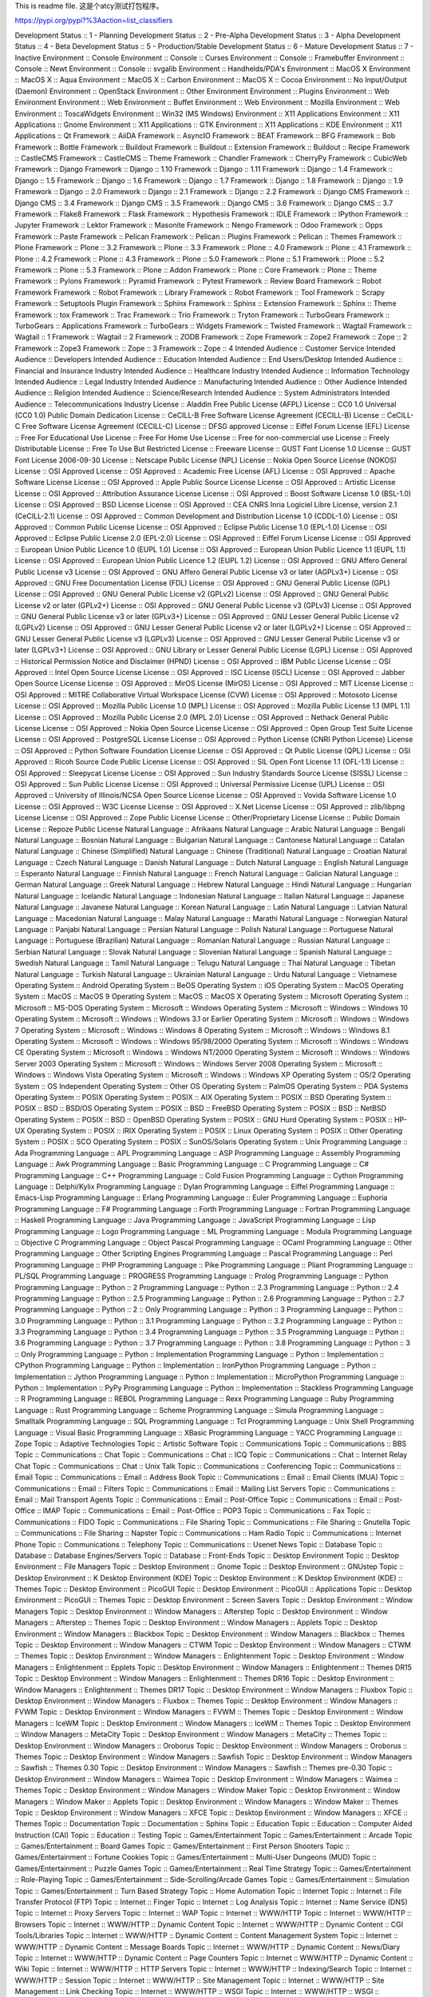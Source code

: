 This is readme file.
这是个atcy测试打包程序。

https://pypi.org/pypi?%3Aaction=list_classifiers

Development Status :: 1 - Planning
Development Status :: 2 - Pre-Alpha
Development Status :: 3 - Alpha
Development Status :: 4 - Beta
Development Status :: 5 - Production/Stable
Development Status :: 6 - Mature
Development Status :: 7 - Inactive
Environment :: Console
Environment :: Console :: Curses
Environment :: Console :: Framebuffer
Environment :: Console :: Newt
Environment :: Console :: svgalib
Environment :: Handhelds/PDA's
Environment :: MacOS X
Environment :: MacOS X :: Aqua
Environment :: MacOS X :: Carbon
Environment :: MacOS X :: Cocoa
Environment :: No Input/Output (Daemon)
Environment :: OpenStack
Environment :: Other Environment
Environment :: Plugins
Environment :: Web Environment
Environment :: Web Environment :: Buffet
Environment :: Web Environment :: Mozilla
Environment :: Web Environment :: ToscaWidgets
Environment :: Win32 (MS Windows)
Environment :: X11 Applications
Environment :: X11 Applications :: Gnome
Environment :: X11 Applications :: GTK
Environment :: X11 Applications :: KDE
Environment :: X11 Applications :: Qt
Framework :: AiiDA
Framework :: AsyncIO
Framework :: BEAT
Framework :: BFG
Framework :: Bob
Framework :: Bottle
Framework :: Buildout
Framework :: Buildout :: Extension
Framework :: Buildout :: Recipe
Framework :: CastleCMS
Framework :: CastleCMS :: Theme
Framework :: Chandler
Framework :: CherryPy
Framework :: CubicWeb
Framework :: Django
Framework :: Django :: 1.10
Framework :: Django :: 1.11
Framework :: Django :: 1.4
Framework :: Django :: 1.5
Framework :: Django :: 1.6
Framework :: Django :: 1.7
Framework :: Django :: 1.8
Framework :: Django :: 1.9
Framework :: Django :: 2.0
Framework :: Django :: 2.1
Framework :: Django :: 2.2
Framework :: Django CMS
Framework :: Django CMS :: 3.4
Framework :: Django CMS :: 3.5
Framework :: Django CMS :: 3.6
Framework :: Django CMS :: 3.7
Framework :: Flake8
Framework :: Flask
Framework :: Hypothesis
Framework :: IDLE
Framework :: IPython
Framework :: Jupyter
Framework :: Lektor
Framework :: Masonite
Framework :: Nengo
Framework :: Odoo
Framework :: Opps
Framework :: Paste
Framework :: Pelican
Framework :: Pelican :: Plugins
Framework :: Pelican :: Themes
Framework :: Plone
Framework :: Plone :: 3.2
Framework :: Plone :: 3.3
Framework :: Plone :: 4.0
Framework :: Plone :: 4.1
Framework :: Plone :: 4.2
Framework :: Plone :: 4.3
Framework :: Plone :: 5.0
Framework :: Plone :: 5.1
Framework :: Plone :: 5.2
Framework :: Plone :: 5.3
Framework :: Plone :: Addon
Framework :: Plone :: Core
Framework :: Plone :: Theme
Framework :: Pylons
Framework :: Pyramid
Framework :: Pytest
Framework :: Review Board
Framework :: Robot Framework
Framework :: Robot Framework :: Library
Framework :: Robot Framework :: Tool
Framework :: Scrapy
Framework :: Setuptools Plugin
Framework :: Sphinx
Framework :: Sphinx :: Extension
Framework :: Sphinx :: Theme
Framework :: tox
Framework :: Trac
Framework :: Trio
Framework :: Tryton
Framework :: TurboGears
Framework :: TurboGears :: Applications
Framework :: TurboGears :: Widgets
Framework :: Twisted
Framework :: Wagtail
Framework :: Wagtail :: 1
Framework :: Wagtail :: 2
Framework :: ZODB
Framework :: Zope
Framework :: Zope2
Framework :: Zope :: 2
Framework :: Zope3
Framework :: Zope :: 3
Framework :: Zope :: 4
Intended Audience :: Customer Service
Intended Audience :: Developers
Intended Audience :: Education
Intended Audience :: End Users/Desktop
Intended Audience :: Financial and Insurance Industry
Intended Audience :: Healthcare Industry
Intended Audience :: Information Technology
Intended Audience :: Legal Industry
Intended Audience :: Manufacturing
Intended Audience :: Other Audience
Intended Audience :: Religion
Intended Audience :: Science/Research
Intended Audience :: System Administrators
Intended Audience :: Telecommunications Industry
License :: Aladdin Free Public License (AFPL)
License :: CC0 1.0 Universal (CC0 1.0) Public Domain Dedication
License :: CeCILL-B Free Software License Agreement (CECILL-B)
License :: CeCILL-C Free Software License Agreement (CECILL-C)
License :: DFSG approved
License :: Eiffel Forum License (EFL)
License :: Free For Educational Use
License :: Free For Home Use
License :: Free for non-commercial use
License :: Freely Distributable
License :: Free To Use But Restricted
License :: Freeware
License :: GUST Font License 1.0
License :: GUST Font License 2006-09-30
License :: Netscape Public License (NPL)
License :: Nokia Open Source License (NOKOS)
License :: OSI Approved
License :: OSI Approved :: Academic Free License (AFL)
License :: OSI Approved :: Apache Software License
License :: OSI Approved :: Apple Public Source License
License :: OSI Approved :: Artistic License
License :: OSI Approved :: Attribution Assurance License
License :: OSI Approved :: Boost Software License 1.0 (BSL-1.0)
License :: OSI Approved :: BSD License
License :: OSI Approved :: CEA CNRS Inria Logiciel Libre License, version 2.1 (CeCILL-2.1)
License :: OSI Approved :: Common Development and Distribution License 1.0 (CDDL-1.0)
License :: OSI Approved :: Common Public License
License :: OSI Approved :: Eclipse Public License 1.0 (EPL-1.0)
License :: OSI Approved :: Eclipse Public License 2.0 (EPL-2.0)
License :: OSI Approved :: Eiffel Forum License
License :: OSI Approved :: European Union Public Licence 1.0 (EUPL 1.0)
License :: OSI Approved :: European Union Public Licence 1.1 (EUPL 1.1)
License :: OSI Approved :: European Union Public Licence 1.2 (EUPL 1.2)
License :: OSI Approved :: GNU Affero General Public License v3
License :: OSI Approved :: GNU Affero General Public License v3 or later (AGPLv3+)
License :: OSI Approved :: GNU Free Documentation License (FDL)
License :: OSI Approved :: GNU General Public License (GPL)
License :: OSI Approved :: GNU General Public License v2 (GPLv2)
License :: OSI Approved :: GNU General Public License v2 or later (GPLv2+)
License :: OSI Approved :: GNU General Public License v3 (GPLv3)
License :: OSI Approved :: GNU General Public License v3 or later (GPLv3+)
License :: OSI Approved :: GNU Lesser General Public License v2 (LGPLv2)
License :: OSI Approved :: GNU Lesser General Public License v2 or later (LGPLv2+)
License :: OSI Approved :: GNU Lesser General Public License v3 (LGPLv3)
License :: OSI Approved :: GNU Lesser General Public License v3 or later (LGPLv3+)
License :: OSI Approved :: GNU Library or Lesser General Public License (LGPL)
License :: OSI Approved :: Historical Permission Notice and Disclaimer (HPND)
License :: OSI Approved :: IBM Public License
License :: OSI Approved :: Intel Open Source License
License :: OSI Approved :: ISC License (ISCL)
License :: OSI Approved :: Jabber Open Source License
License :: OSI Approved :: MirOS License (MirOS)
License :: OSI Approved :: MIT License
License :: OSI Approved :: MITRE Collaborative Virtual Workspace License (CVW)
License :: OSI Approved :: Motosoto License
License :: OSI Approved :: Mozilla Public License 1.0 (MPL)
License :: OSI Approved :: Mozilla Public License 1.1 (MPL 1.1)
License :: OSI Approved :: Mozilla Public License 2.0 (MPL 2.0)
License :: OSI Approved :: Nethack General Public License
License :: OSI Approved :: Nokia Open Source License
License :: OSI Approved :: Open Group Test Suite License
License :: OSI Approved :: PostgreSQL License
License :: OSI Approved :: Python License (CNRI Python License)
License :: OSI Approved :: Python Software Foundation License
License :: OSI Approved :: Qt Public License (QPL)
License :: OSI Approved :: Ricoh Source Code Public License
License :: OSI Approved :: SIL Open Font License 1.1 (OFL-1.1)
License :: OSI Approved :: Sleepycat License
License :: OSI Approved :: Sun Industry Standards Source License (SISSL)
License :: OSI Approved :: Sun Public License
License :: OSI Approved :: Universal Permissive License (UPL)
License :: OSI Approved :: University of Illinois/NCSA Open Source License
License :: OSI Approved :: Vovida Software License 1.0
License :: OSI Approved :: W3C License
License :: OSI Approved :: X.Net License
License :: OSI Approved :: zlib/libpng License
License :: OSI Approved :: Zope Public License
License :: Other/Proprietary License
License :: Public Domain
License :: Repoze Public License
Natural Language :: Afrikaans
Natural Language :: Arabic
Natural Language :: Bengali
Natural Language :: Bosnian
Natural Language :: Bulgarian
Natural Language :: Cantonese
Natural Language :: Catalan
Natural Language :: Chinese (Simplified)
Natural Language :: Chinese (Traditional)
Natural Language :: Croatian
Natural Language :: Czech
Natural Language :: Danish
Natural Language :: Dutch
Natural Language :: English
Natural Language :: Esperanto
Natural Language :: Finnish
Natural Language :: French
Natural Language :: Galician
Natural Language :: German
Natural Language :: Greek
Natural Language :: Hebrew
Natural Language :: Hindi
Natural Language :: Hungarian
Natural Language :: Icelandic
Natural Language :: Indonesian
Natural Language :: Italian
Natural Language :: Japanese
Natural Language :: Javanese
Natural Language :: Korean
Natural Language :: Latin
Natural Language :: Latvian
Natural Language :: Macedonian
Natural Language :: Malay
Natural Language :: Marathi
Natural Language :: Norwegian
Natural Language :: Panjabi
Natural Language :: Persian
Natural Language :: Polish
Natural Language :: Portuguese
Natural Language :: Portuguese (Brazilian)
Natural Language :: Romanian
Natural Language :: Russian
Natural Language :: Serbian
Natural Language :: Slovak
Natural Language :: Slovenian
Natural Language :: Spanish
Natural Language :: Swedish
Natural Language :: Tamil
Natural Language :: Telugu
Natural Language :: Thai
Natural Language :: Tibetan
Natural Language :: Turkish
Natural Language :: Ukrainian
Natural Language :: Urdu
Natural Language :: Vietnamese
Operating System :: Android
Operating System :: BeOS
Operating System :: iOS
Operating System :: MacOS
Operating System :: MacOS :: MacOS 9
Operating System :: MacOS :: MacOS X
Operating System :: Microsoft
Operating System :: Microsoft :: MS-DOS
Operating System :: Microsoft :: Windows
Operating System :: Microsoft :: Windows :: Windows 10
Operating System :: Microsoft :: Windows :: Windows 3.1 or Earlier
Operating System :: Microsoft :: Windows :: Windows 7
Operating System :: Microsoft :: Windows :: Windows 8
Operating System :: Microsoft :: Windows :: Windows 8.1
Operating System :: Microsoft :: Windows :: Windows 95/98/2000
Operating System :: Microsoft :: Windows :: Windows CE
Operating System :: Microsoft :: Windows :: Windows NT/2000
Operating System :: Microsoft :: Windows :: Windows Server 2003
Operating System :: Microsoft :: Windows :: Windows Server 2008
Operating System :: Microsoft :: Windows :: Windows Vista
Operating System :: Microsoft :: Windows :: Windows XP
Operating System :: OS/2
Operating System :: OS Independent
Operating System :: Other OS
Operating System :: PalmOS
Operating System :: PDA Systems
Operating System :: POSIX
Operating System :: POSIX :: AIX
Operating System :: POSIX :: BSD
Operating System :: POSIX :: BSD :: BSD/OS
Operating System :: POSIX :: BSD :: FreeBSD
Operating System :: POSIX :: BSD :: NetBSD
Operating System :: POSIX :: BSD :: OpenBSD
Operating System :: POSIX :: GNU Hurd
Operating System :: POSIX :: HP-UX
Operating System :: POSIX :: IRIX
Operating System :: POSIX :: Linux
Operating System :: POSIX :: Other
Operating System :: POSIX :: SCO
Operating System :: POSIX :: SunOS/Solaris
Operating System :: Unix
Programming Language :: Ada
Programming Language :: APL
Programming Language :: ASP
Programming Language :: Assembly
Programming Language :: Awk
Programming Language :: Basic
Programming Language :: C
Programming Language :: C#
Programming Language :: C++
Programming Language :: Cold Fusion
Programming Language :: Cython
Programming Language :: Delphi/Kylix
Programming Language :: Dylan
Programming Language :: Eiffel
Programming Language :: Emacs-Lisp
Programming Language :: Erlang
Programming Language :: Euler
Programming Language :: Euphoria
Programming Language :: F#
Programming Language :: Forth
Programming Language :: Fortran
Programming Language :: Haskell
Programming Language :: Java
Programming Language :: JavaScript
Programming Language :: Lisp
Programming Language :: Logo
Programming Language :: ML
Programming Language :: Modula
Programming Language :: Objective C
Programming Language :: Object Pascal
Programming Language :: OCaml
Programming Language :: Other
Programming Language :: Other Scripting Engines
Programming Language :: Pascal
Programming Language :: Perl
Programming Language :: PHP
Programming Language :: Pike
Programming Language :: Pliant
Programming Language :: PL/SQL
Programming Language :: PROGRESS
Programming Language :: Prolog
Programming Language :: Python
Programming Language :: Python :: 2
Programming Language :: Python :: 2.3
Programming Language :: Python :: 2.4
Programming Language :: Python :: 2.5
Programming Language :: Python :: 2.6
Programming Language :: Python :: 2.7
Programming Language :: Python :: 2 :: Only
Programming Language :: Python :: 3
Programming Language :: Python :: 3.0
Programming Language :: Python :: 3.1
Programming Language :: Python :: 3.2
Programming Language :: Python :: 3.3
Programming Language :: Python :: 3.4
Programming Language :: Python :: 3.5
Programming Language :: Python :: 3.6
Programming Language :: Python :: 3.7
Programming Language :: Python :: 3.8
Programming Language :: Python :: 3 :: Only
Programming Language :: Python :: Implementation
Programming Language :: Python :: Implementation :: CPython
Programming Language :: Python :: Implementation :: IronPython
Programming Language :: Python :: Implementation :: Jython
Programming Language :: Python :: Implementation :: MicroPython
Programming Language :: Python :: Implementation :: PyPy
Programming Language :: Python :: Implementation :: Stackless
Programming Language :: R
Programming Language :: REBOL
Programming Language :: Rexx
Programming Language :: Ruby
Programming Language :: Rust
Programming Language :: Scheme
Programming Language :: Simula
Programming Language :: Smalltalk
Programming Language :: SQL
Programming Language :: Tcl
Programming Language :: Unix Shell
Programming Language :: Visual Basic
Programming Language :: XBasic
Programming Language :: YACC
Programming Language :: Zope
Topic :: Adaptive Technologies
Topic :: Artistic Software
Topic :: Communications
Topic :: Communications :: BBS
Topic :: Communications :: Chat
Topic :: Communications :: Chat :: ICQ
Topic :: Communications :: Chat :: Internet Relay Chat
Topic :: Communications :: Chat :: Unix Talk
Topic :: Communications :: Conferencing
Topic :: Communications :: Email
Topic :: Communications :: Email :: Address Book
Topic :: Communications :: Email :: Email Clients (MUA)
Topic :: Communications :: Email :: Filters
Topic :: Communications :: Email :: Mailing List Servers
Topic :: Communications :: Email :: Mail Transport Agents
Topic :: Communications :: Email :: Post-Office
Topic :: Communications :: Email :: Post-Office :: IMAP
Topic :: Communications :: Email :: Post-Office :: POP3
Topic :: Communications :: Fax
Topic :: Communications :: FIDO
Topic :: Communications :: File Sharing
Topic :: Communications :: File Sharing :: Gnutella
Topic :: Communications :: File Sharing :: Napster
Topic :: Communications :: Ham Radio
Topic :: Communications :: Internet Phone
Topic :: Communications :: Telephony
Topic :: Communications :: Usenet News
Topic :: Database
Topic :: Database :: Database Engines/Servers
Topic :: Database :: Front-Ends
Topic :: Desktop Environment
Topic :: Desktop Environment :: File Managers
Topic :: Desktop Environment :: Gnome
Topic :: Desktop Environment :: GNUstep
Topic :: Desktop Environment :: K Desktop Environment (KDE)
Topic :: Desktop Environment :: K Desktop Environment (KDE) :: Themes
Topic :: Desktop Environment :: PicoGUI
Topic :: Desktop Environment :: PicoGUI :: Applications
Topic :: Desktop Environment :: PicoGUI :: Themes
Topic :: Desktop Environment :: Screen Savers
Topic :: Desktop Environment :: Window Managers
Topic :: Desktop Environment :: Window Managers :: Afterstep
Topic :: Desktop Environment :: Window Managers :: Afterstep :: Themes
Topic :: Desktop Environment :: Window Managers :: Applets
Topic :: Desktop Environment :: Window Managers :: Blackbox
Topic :: Desktop Environment :: Window Managers :: Blackbox :: Themes
Topic :: Desktop Environment :: Window Managers :: CTWM
Topic :: Desktop Environment :: Window Managers :: CTWM :: Themes
Topic :: Desktop Environment :: Window Managers :: Enlightenment
Topic :: Desktop Environment :: Window Managers :: Enlightenment :: Epplets
Topic :: Desktop Environment :: Window Managers :: Enlightenment :: Themes DR15
Topic :: Desktop Environment :: Window Managers :: Enlightenment :: Themes DR16
Topic :: Desktop Environment :: Window Managers :: Enlightenment :: Themes DR17
Topic :: Desktop Environment :: Window Managers :: Fluxbox
Topic :: Desktop Environment :: Window Managers :: Fluxbox :: Themes
Topic :: Desktop Environment :: Window Managers :: FVWM
Topic :: Desktop Environment :: Window Managers :: FVWM :: Themes
Topic :: Desktop Environment :: Window Managers :: IceWM
Topic :: Desktop Environment :: Window Managers :: IceWM :: Themes
Topic :: Desktop Environment :: Window Managers :: MetaCity
Topic :: Desktop Environment :: Window Managers :: MetaCity :: Themes
Topic :: Desktop Environment :: Window Managers :: Oroborus
Topic :: Desktop Environment :: Window Managers :: Oroborus :: Themes
Topic :: Desktop Environment :: Window Managers :: Sawfish
Topic :: Desktop Environment :: Window Managers :: Sawfish :: Themes 0.30
Topic :: Desktop Environment :: Window Managers :: Sawfish :: Themes pre-0.30
Topic :: Desktop Environment :: Window Managers :: Waimea
Topic :: Desktop Environment :: Window Managers :: Waimea :: Themes
Topic :: Desktop Environment :: Window Managers :: Window Maker
Topic :: Desktop Environment :: Window Managers :: Window Maker :: Applets
Topic :: Desktop Environment :: Window Managers :: Window Maker :: Themes
Topic :: Desktop Environment :: Window Managers :: XFCE
Topic :: Desktop Environment :: Window Managers :: XFCE :: Themes
Topic :: Documentation
Topic :: Documentation :: Sphinx
Topic :: Education
Topic :: Education :: Computer Aided Instruction (CAI)
Topic :: Education :: Testing
Topic :: Games/Entertainment
Topic :: Games/Entertainment :: Arcade
Topic :: Games/Entertainment :: Board Games
Topic :: Games/Entertainment :: First Person Shooters
Topic :: Games/Entertainment :: Fortune Cookies
Topic :: Games/Entertainment :: Multi-User Dungeons (MUD)
Topic :: Games/Entertainment :: Puzzle Games
Topic :: Games/Entertainment :: Real Time Strategy
Topic :: Games/Entertainment :: Role-Playing
Topic :: Games/Entertainment :: Side-Scrolling/Arcade Games
Topic :: Games/Entertainment :: Simulation
Topic :: Games/Entertainment :: Turn Based Strategy
Topic :: Home Automation
Topic :: Internet
Topic :: Internet :: File Transfer Protocol (FTP)
Topic :: Internet :: Finger
Topic :: Internet :: Log Analysis
Topic :: Internet :: Name Service (DNS)
Topic :: Internet :: Proxy Servers
Topic :: Internet :: WAP
Topic :: Internet :: WWW/HTTP
Topic :: Internet :: WWW/HTTP :: Browsers
Topic :: Internet :: WWW/HTTP :: Dynamic Content
Topic :: Internet :: WWW/HTTP :: Dynamic Content :: CGI Tools/Libraries
Topic :: Internet :: WWW/HTTP :: Dynamic Content :: Content Management System
Topic :: Internet :: WWW/HTTP :: Dynamic Content :: Message Boards
Topic :: Internet :: WWW/HTTP :: Dynamic Content :: News/Diary
Topic :: Internet :: WWW/HTTP :: Dynamic Content :: Page Counters
Topic :: Internet :: WWW/HTTP :: Dynamic Content :: Wiki
Topic :: Internet :: WWW/HTTP :: HTTP Servers
Topic :: Internet :: WWW/HTTP :: Indexing/Search
Topic :: Internet :: WWW/HTTP :: Session
Topic :: Internet :: WWW/HTTP :: Site Management
Topic :: Internet :: WWW/HTTP :: Site Management :: Link Checking
Topic :: Internet :: WWW/HTTP :: WSGI
Topic :: Internet :: WWW/HTTP :: WSGI :: Application
Topic :: Internet :: WWW/HTTP :: WSGI :: Middleware
Topic :: Internet :: WWW/HTTP :: WSGI :: Server
Topic :: Internet :: XMPP
Topic :: Internet :: Z39.50
Topic :: Multimedia
Topic :: Multimedia :: Graphics
Topic :: Multimedia :: Graphics :: 3D Modeling
Topic :: Multimedia :: Graphics :: 3D Rendering
Topic :: Multimedia :: Graphics :: Capture
Topic :: Multimedia :: Graphics :: Capture :: Digital Camera
Topic :: Multimedia :: Graphics :: Capture :: Scanners
Topic :: Multimedia :: Graphics :: Capture :: Screen Capture
Topic :: Multimedia :: Graphics :: Editors
Topic :: Multimedia :: Graphics :: Editors :: Raster-Based
Topic :: Multimedia :: Graphics :: Editors :: Vector-Based
Topic :: Multimedia :: Graphics :: Graphics Conversion
Topic :: Multimedia :: Graphics :: Presentation
Topic :: Multimedia :: Graphics :: Viewers
Topic :: Multimedia :: Sound/Audio
Topic :: Multimedia :: Sound/Audio :: Analysis
Topic :: Multimedia :: Sound/Audio :: Capture/Recording
Topic :: Multimedia :: Sound/Audio :: CD Audio
Topic :: Multimedia :: Sound/Audio :: CD Audio :: CD Playing
Topic :: Multimedia :: Sound/Audio :: CD Audio :: CD Ripping
Topic :: Multimedia :: Sound/Audio :: CD Audio :: CD Writing
Topic :: Multimedia :: Sound/Audio :: Conversion
Topic :: Multimedia :: Sound/Audio :: Editors
Topic :: Multimedia :: Sound/Audio :: MIDI
Topic :: Multimedia :: Sound/Audio :: Mixers
Topic :: Multimedia :: Sound/Audio :: Players
Topic :: Multimedia :: Sound/Audio :: Players :: MP3
Topic :: Multimedia :: Sound/Audio :: Sound Synthesis
Topic :: Multimedia :: Sound/Audio :: Speech
Topic :: Multimedia :: Video
Topic :: Multimedia :: Video :: Capture
Topic :: Multimedia :: Video :: Conversion
Topic :: Multimedia :: Video :: Display
Topic :: Multimedia :: Video :: Non-Linear Editor
Topic :: Office/Business
Topic :: Office/Business :: Financial
Topic :: Office/Business :: Financial :: Accounting
Topic :: Office/Business :: Financial :: Investment
Topic :: Office/Business :: Financial :: Point-Of-Sale
Topic :: Office/Business :: Financial :: Spreadsheet
Topic :: Office/Business :: Groupware
Topic :: Office/Business :: News/Diary
Topic :: Office/Business :: Office Suites
Topic :: Office/Business :: Scheduling
Topic :: Other/Nonlisted Topic
Topic :: Printing
Topic :: Religion
Topic :: Scientific/Engineering
Topic :: Scientific/Engineering :: Artificial Intelligence
Topic :: Scientific/Engineering :: Artificial Life
Topic :: Scientific/Engineering :: Astronomy
Topic :: Scientific/Engineering :: Atmospheric Science
Topic :: Scientific/Engineering :: Bio-Informatics
Topic :: Scientific/Engineering :: Chemistry
Topic :: Scientific/Engineering :: Electronic Design Automation (EDA)
Topic :: Scientific/Engineering :: GIS
Topic :: Scientific/Engineering :: Human Machine Interfaces
Topic :: Scientific/Engineering :: Hydrology
Topic :: Scientific/Engineering :: Image Recognition
Topic :: Scientific/Engineering :: Information Analysis
Topic :: Scientific/Engineering :: Interface Engine/Protocol Translator
Topic :: Scientific/Engineering :: Mathematics
Topic :: Scientific/Engineering :: Medical Science Apps.
Topic :: Scientific/Engineering :: Physics
Topic :: Scientific/Engineering :: Visualization
Topic :: Security
Topic :: Security :: Cryptography
Topic :: Sociology
Topic :: Sociology :: Genealogy
Topic :: Sociology :: History
Topic :: Software Development
Topic :: Software Development :: Assemblers
Topic :: Software Development :: Bug Tracking
Topic :: Software Development :: Build Tools
Topic :: Software Development :: Code Generators
Topic :: Software Development :: Compilers
Topic :: Software Development :: Debuggers
Topic :: Software Development :: Disassemblers
Topic :: Software Development :: Documentation
Topic :: Software Development :: Embedded Systems
Topic :: Software Development :: Internationalization
Topic :: Software Development :: Interpreters
Topic :: Software Development :: Libraries
Topic :: Software Development :: Libraries :: Application Frameworks
Topic :: Software Development :: Libraries :: Java Libraries
Topic :: Software Development :: Libraries :: Perl Modules
Topic :: Software Development :: Libraries :: PHP Classes
Topic :: Software Development :: Libraries :: Pike Modules
Topic :: Software Development :: Libraries :: pygame
Topic :: Software Development :: Libraries :: Python Modules
Topic :: Software Development :: Libraries :: Ruby Modules
Topic :: Software Development :: Libraries :: Tcl Extensions
Topic :: Software Development :: Localization
Topic :: Software Development :: Object Brokering
Topic :: Software Development :: Object Brokering :: CORBA
Topic :: Software Development :: Pre-processors
Topic :: Software Development :: Quality Assurance
Topic :: Software Development :: Testing
Topic :: Software Development :: Testing :: Acceptance
Topic :: Software Development :: Testing :: BDD
Topic :: Software Development :: Testing :: Mocking
Topic :: Software Development :: Testing :: Traffic Generation
Topic :: Software Development :: Testing :: Unit
Topic :: Software Development :: User Interfaces
Topic :: Software Development :: Version Control
Topic :: Software Development :: Version Control :: Bazaar
Topic :: Software Development :: Version Control :: CVS
Topic :: Software Development :: Version Control :: Git
Topic :: Software Development :: Version Control :: Mercurial
Topic :: Software Development :: Version Control :: RCS
Topic :: Software Development :: Version Control :: SCCS
Topic :: Software Development :: Widget Sets
Topic :: System
Topic :: System :: Archiving
Topic :: System :: Archiving :: Backup
Topic :: System :: Archiving :: Compression
Topic :: System :: Archiving :: Mirroring
Topic :: System :: Archiving :: Packaging
Topic :: System :: Benchmark
Topic :: System :: Boot
Topic :: System :: Boot :: Init
Topic :: System :: Clustering
Topic :: System :: Console Fonts
Topic :: System :: Distributed Computing
Topic :: System :: Emulators
Topic :: System :: Filesystems
Topic :: System :: Hardware
Topic :: System :: Hardware :: Hardware Drivers
Topic :: System :: Hardware :: Mainframes
Topic :: System :: Hardware :: Symmetric Multi-processing
Topic :: System :: Installation/Setup
Topic :: System :: Logging
Topic :: System :: Monitoring
Topic :: System :: Networking
Topic :: System :: Networking :: Firewalls
Topic :: System :: Networking :: Monitoring
Topic :: System :: Networking :: Monitoring :: Hardware Watchdog
Topic :: System :: Networking :: Time Synchronization
Topic :: System :: Operating System
Topic :: System :: Operating System Kernels
Topic :: System :: Operating System Kernels :: BSD
Topic :: System :: Operating System Kernels :: GNU Hurd
Topic :: System :: Operating System Kernels :: Linux
Topic :: System :: Power (UPS)
Topic :: System :: Recovery Tools
Topic :: System :: Shells
Topic :: System :: Software Distribution
Topic :: System :: Systems Administration
Topic :: System :: Systems Administration :: Authentication/Directory
Topic :: System :: Systems Administration :: Authentication/Directory :: LDAP
Topic :: System :: Systems Administration :: Authentication/Directory :: NIS
Topic :: System :: System Shells
Topic :: Terminals
Topic :: Terminals :: Serial
Topic :: Terminals :: Telnet
Topic :: Terminals :: Terminal Emulators/X Terminals
Topic :: Text Editors
Topic :: Text Editors :: Documentation
Topic :: Text Editors :: Emacs
Topic :: Text Editors :: Integrated Development Environments (IDE)
Topic :: Text Editors :: Text Processing
Topic :: Text Editors :: Word Processors
Topic :: Text Processing
Topic :: Text Processing :: Filters
Topic :: Text Processing :: Fonts
Topic :: Text Processing :: General
Topic :: Text Processing :: Indexing
Topic :: Text Processing :: Linguistic
Topic :: Text Processing :: Markup
Topic :: Text Processing :: Markup :: HTML
Topic :: Text Processing :: Markup :: LaTeX
Topic :: Text Processing :: Markup :: SGML
Topic :: Text Processing :: Markup :: VRML
Topic :: Text Processing :: Markup :: XML
Topic :: Utilities
Typing :: Typed